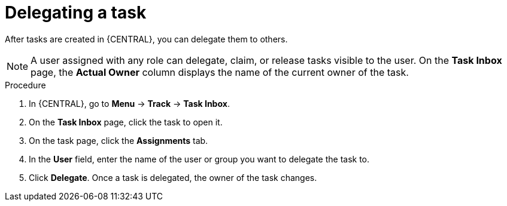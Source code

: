 [id='interacting-with-processes-delegating-tasks-proc']
= Delegating a task

After tasks are created in {CENTRAL}, you can delegate them to others.

[NOTE]
====
A user assigned with any role can delegate, claim, or release tasks visible to the user. On the *Task Inbox* page, the *Actual Owner* column displays the name of the current owner of the task.
====

.Procedure
. In {CENTRAL}, go to *Menu* -> *Track* -> *Task Inbox*.
. On the *Task Inbox* page, click the task to open it.
. On the task page, click the *Assignments* tab.
. In the *User* field, enter the name of the user or group you want to delegate the task to.
. Click *Delegate*. Once a task is delegated, the owner of the task changes.
